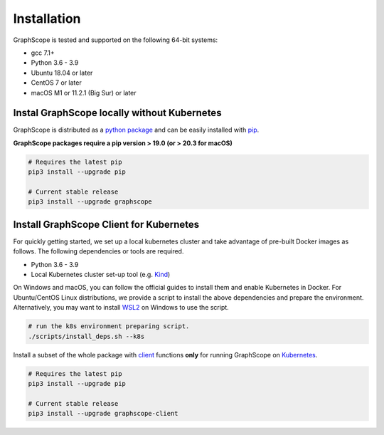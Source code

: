 Installation
============

GraphScope is tested and supported on the following 64-bit systems:

- gcc 7.1+
- Python 3.6 - 3.9
- Ubuntu 18.04 or later
- CentOS 7 or later
- macOS M1 or 11.2.1 (Big Sur) or later


Instal GraphScope locally without Kubernetes
--------------------------------------------

GraphScope is distributed as a `python package <https://pypi.org/project/graphscope>`_ and can be easily installed with `pip <https://pip.pypa.io/en/stable/>`_.

**GraphScope packages require a pip version > 19.0 (or > 20.3 for macOS)**

.. code:: bash

    # Requires the latest pip
    pip3 install --upgrade pip

    # Current stable release
    pip3 install --upgrade graphscope


Install GraphScope Client for Kubernetes
----------------------------------------

For quickly getting started, we set up a local kubernetes cluster and take advantage of pre-built Docker images as follows.
The following dependencies or tools are required.

- Python 3.6 - 3.9
- Local Kubernetes cluster set-up tool (e.g. `Kind <https://kind.sigs.k8s.io>`_)

On Windows and macOS, you can follow the official guides to install them and enable Kubernetes in Docker.
For Ubuntu/CentOS Linux distributions, we provide a script to install the above
dependencies and prepare the environment.
Alternatively, you may want to install `WSL2 <https://docs.microsoft.com/en-us/windows/wsl/install-win10>`_ on Windows to use the script.

.. code:: bash

    # run the k8s environment preparing script.
    ./scripts/install_deps.sh --k8s


Install a subset of the whole package with `client <https://pypi.org/project/graphscope-client>`_ functions **only** for running GraphScope on `Kubernetes <https://kubernetes.io>`_.

.. code:: bash

    # Requires the latest pip
    pip3 install --upgrade pip

    # Current stable release
    pip3 install --upgrade graphscope-client
